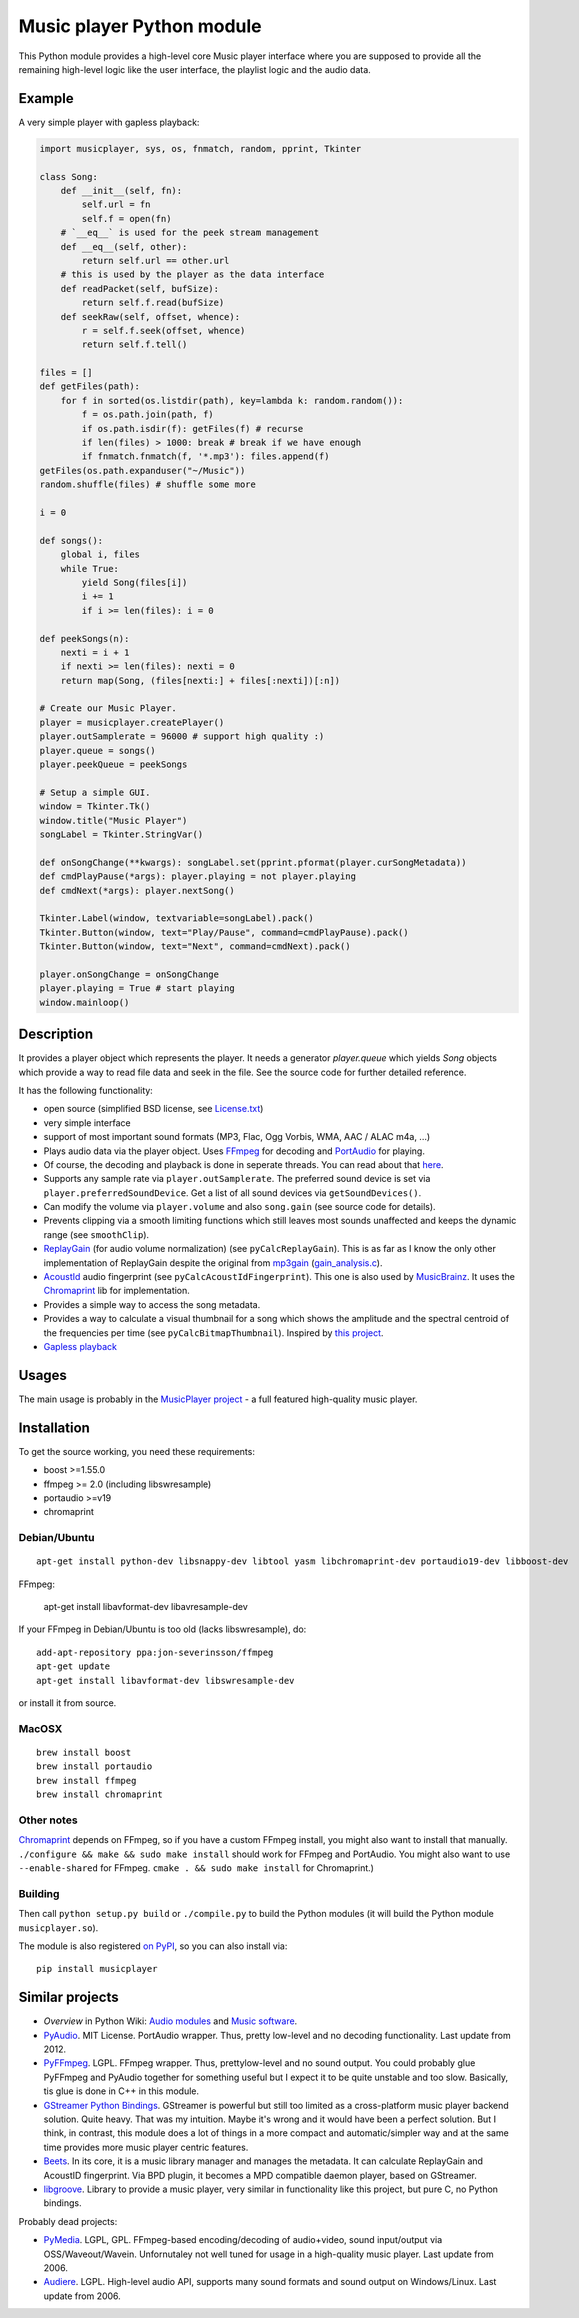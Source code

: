 ==========================
Music player Python module
==========================

This Python module provides a high-level core Music player interface where you are supposed to provide all the remaining high-level logic like the user interface, the playlist logic and the audio data.

Example
=======

A very simple player with gapless playback:

.. code-block:: python

    import musicplayer, sys, os, fnmatch, random, pprint, Tkinter

    class Song:
        def __init__(self, fn):
            self.url = fn
            self.f = open(fn)
        # `__eq__` is used for the peek stream management
        def __eq__(self, other):
            return self.url == other.url
        # this is used by the player as the data interface
        def readPacket(self, bufSize):
            return self.f.read(bufSize)
        def seekRaw(self, offset, whence):
            r = self.f.seek(offset, whence)
            return self.f.tell()

    files = []
    def getFiles(path):
        for f in sorted(os.listdir(path), key=lambda k: random.random()):
            f = os.path.join(path, f)
            if os.path.isdir(f): getFiles(f) # recurse
            if len(files) > 1000: break # break if we have enough
            if fnmatch.fnmatch(f, '*.mp3'): files.append(f)
    getFiles(os.path.expanduser("~/Music"))
    random.shuffle(files) # shuffle some more

    i = 0

    def songs():
        global i, files
        while True:
            yield Song(files[i])
            i += 1
            if i >= len(files): i = 0

    def peekSongs(n):
        nexti = i + 1
        if nexti >= len(files): nexti = 0
        return map(Song, (files[nexti:] + files[:nexti])[:n])

    # Create our Music Player.
    player = musicplayer.createPlayer()
    player.outSamplerate = 96000 # support high quality :)
    player.queue = songs()
    player.peekQueue = peekSongs

    # Setup a simple GUI.
    window = Tkinter.Tk()
    window.title("Music Player")
    songLabel = Tkinter.StringVar()

    def onSongChange(**kwargs): songLabel.set(pprint.pformat(player.curSongMetadata))
    def cmdPlayPause(*args): player.playing = not player.playing
    def cmdNext(*args): player.nextSong()

    Tkinter.Label(window, textvariable=songLabel).pack()
    Tkinter.Button(window, text="Play/Pause", command=cmdPlayPause).pack()
    Tkinter.Button(window, text="Next", command=cmdNext).pack()

    player.onSongChange = onSongChange
    player.playing = True # start playing
    window.mainloop()



Description
===========

It provides a player object which represents the player. It needs a generator `player.queue` which yields `Song` objects which provide a way to read file data and seek in the file. See the source code for further detailed reference.

It has the following functionality:

* open source (simplified BSD license, see `License.txt <https://github.com/albertz/music-player-core/blob/master/License.txt>`_)
* very simple interface
* support of most important sound formats (MP3, Flac, Ogg Vorbis, WMA, AAC / ALAC m4a, ...)

* Plays audio data via the player object. Uses `FFmpeg <http://ffmpeg.org/>`_ for decoding and `PortAudio <http://www.portaudio.com/>`_ for playing.
* Of course, the decoding and playback is done in seperate threads. You can read about that `here <http://sourceforge.net/p/az-music-player/blog/2014/01/improving-the-audio-callback-removing-audio-glitches/>`_.
* Supports any sample rate via ``player.outSamplerate``. The preferred sound device is set via ``player.preferredSoundDevice``. Get a list of all sound devices via ``getSoundDevices()``.
* Can modify the volume via ``player.volume`` and also ``song.gain`` (see source code for details).
* Prevents clipping via a smooth limiting functions which still leaves most sounds unaffected and keeps the dynamic range (see ``smoothClip``).
* `ReplayGain <http://www.replaygain.org/>`_ (for audio volume normalization) (see ``pyCalcReplayGain``). This is as far as I know the only other implementation of ReplayGain despite the original from `mp3gain <http://mp3gain.sourceforge.net/>`_ (`gain_analysis.c <http://mp3gain.cvs.sourceforge.net/viewvc/mp3gain/mp3gain/gain_analysis.c?view=markup>`_).
* `AcoustId <http://acoustid.org/>`_ audio fingerprint (see ``pyCalcAcoustIdFingerprint``). This one is also used by `MusicBrainz <http://musicbrainz.org/>`_. It uses the `Chromaprint <http://acoustid.org/chromaprint>`_ lib for implementation.
* Provides a simple way to access the song metadata.
* Provides a way to calculate a visual thumbnail for a song which shows the amplitude and the spectral centroid of the frequencies per time (see ``pyCalcBitmapThumbnail``). Inspired by `this project <https://github.com/endolith/freesound-thumbnailer/>`_.
* `Gapless playback <http://en.wikipedia.org/wiki/Gapless_playback>`_


Usages
======

The main usage is probably in the `MusicPlayer project <http://albertz.github.io/music-player/>`_ - a full featured high-quality music player.


Installation
============

To get the source working, you need these requirements:

* boost >=1.55.0
* ffmpeg >= 2.0 (including libswresample)
* portaudio >=v19
* chromaprint

Debian/Ubuntu
+++++++++++++

::

    apt-get install python-dev libsnappy-dev libtool yasm libchromaprint-dev portaudio19-dev libboost-dev

FFmpeg:

    apt-get install libavformat-dev libavresample-dev

If your FFmpeg in Debian/Ubuntu is too old (lacks libswresample), do::

    add-apt-repository ppa:jon-severinsson/ffmpeg
    apt-get update
    apt-get install libavformat-dev libswresample-dev

or install it from source.

MacOSX
++++++

::

    brew install boost
    brew install portaudio
    brew install ffmpeg
    brew install chromaprint

Other notes
+++++++++++

`Chromaprint <http://acoustid.org/chromaprint>`_ depends on FFmpeg, so if you have a custom FFmpeg install, you might also want to install that manually. ``./configure && make && sudo make install`` should work for FFmpeg and PortAudio. You might also want to use ``--enable-shared`` for FFmpeg. ``cmake . && sudo make install`` for Chromaprint.)

Building
++++++++

Then call ``python setup.py build`` or ``./compile.py`` to build the Python modules (it will build the Python module ``musicplayer.so``).

The module is also registered `on PyPI <https://pypi.python.org/pypi/musicplayer>`_, so you can also install via::

    pip install musicplayer

.. image:: https://travis-ci.org/albertz/music-player-core.png
   :target: https://travis-ci.org/albertz/music-player-core


Similar projects
================

* *Overview* in Python Wiki: `Audio modules <https://wiki.python.org/moin/Audio>`_ and `Music software <https://wiki.python.org/moin/PythonInMusic>`_.

* `PyAudio <http://people.csail.mit.edu/hubert/pyaudio/>`_. MIT License. PortAudio wrapper. Thus, pretty low-level and no decoding functionality. Last update from 2012.
* `PyFFmpeg <http://code.google.com/p/pyffmpeg/>`_. LGPL. FFmpeg wrapper. Thus, prettylow-level and no sound output. You could probably glue PyFFmpeg and PyAudio together for something useful but I expect it to be quite unstable and too slow. Basically, tis glue is done in C++ in this module.
* `GStreamer Python Bindings <http://gstreamer.freedesktop.org/modules/gst-python.html>`_. GStreamer is powerful but still too limited as a cross-platform music player backend solution. Quite heavy. That was my intuition. Maybe it's wrong and it would have been a perfect solution. But I think, in contrast, this module does a lot of things in a more compact and automatic/simpler way and at the same time provides more music player centric features.
* `Beets <http://beets.radbox.org/>`_. In its core, it is a music library manager and manages the metadata. It can calculate ReplayGain and AcoustID fingerprint. Via BPD plugin, it becomes a MPD compatible daemon player, based on GStreamer.
* `libgroove <https://github.com/andrewrk/libgroove>`_. Library to provide a music player, very similar in functionality like this project, but pure C, no Python bindings.

Probably dead projects:

* `PyMedia <http://pymedia.org/>`_. LGPL, GPL. FFmpeg-based encoding/decoding of audio+video, sound input/output via OSS/Waveout/Wavein. Unfornutaley not well tuned for usage in a high-quality music player. Last update from 2006.
* `Audiere <http://audiere.sourceforge.net/>`_. LGPL. High-level audio API, supports many sound formats and sound output on Windows/Linux. Last update from 2006.


